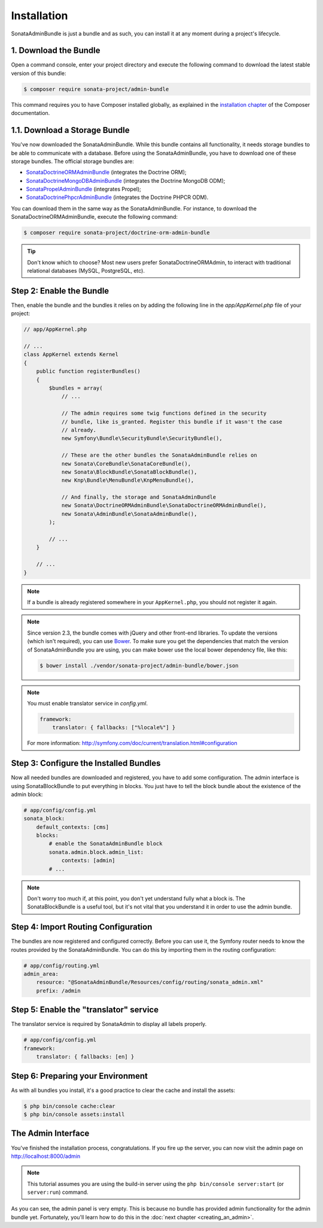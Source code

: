 Installation
============

SonataAdminBundle is just a bundle and as such, you can install it at any
moment during a project's lifecycle.

1. Download the Bundle
----------------------

Open a command console, enter your project directory and execute the
following command to download the latest stable version of this bundle:

.. code-block:: bash

    $ composer require sonata-project/admin-bundle

This command requires you to have Composer installed globally, as explained in
the `installation chapter`_ of the Composer documentation.

1.1. Download a Storage Bundle
------------------------------

You've now downloaded the SonataAdminBundle. While this bundle contains all
functionality, it needs storage bundles to be able to communicate with a
database. Before using the SonataAdminBundle, you have to download one of these
storage bundles. The official storage bundles are:

* `SonataDoctrineORMAdminBundle`_ (integrates the Doctrine ORM);
* `SonataDoctrineMongoDBAdminBundle`_ (integrates the Doctrine MongoDB ODM);
* `SonataPropelAdminBundle`_ (integrates Propel);
* `SonataDoctrinePhpcrAdminBundle`_ (integrates the Doctrine PHPCR ODM).

You can download them in the same way as the SonataAdminBundle. For instance,
to download the SonataDoctrineORMAdminBundle, execute the following command:

.. code-block:: bash

    $ composer require sonata-project/doctrine-orm-admin-bundle

.. tip::

    Don't know which to choose? Most new users prefer SonataDoctrineORMAdmin,
    to interact with traditional relational databases (MySQL, PostgreSQL, etc).

Step 2: Enable the Bundle
-------------------------

Then, enable the bundle and the bundles it relies on by adding the following
line in the `app/AppKernel.php` file of your project:

.. code-block:: php

    // app/AppKernel.php

    // ...
    class AppKernel extends Kernel
    {
        public function registerBundles()
        {
            $bundles = array(
                // ...

                // The admin requires some twig functions defined in the security
                // bundle, like is_granted. Register this bundle if it wasn't the case
                // already.
                new Symfony\Bundle\SecurityBundle\SecurityBundle(),

                // These are the other bundles the SonataAdminBundle relies on
                new Sonata\CoreBundle\SonataCoreBundle(),
                new Sonata\BlockBundle\SonataBlockBundle(),
                new Knp\Bundle\MenuBundle\KnpMenuBundle(),

                // And finally, the storage and SonataAdminBundle
                new Sonata\DoctrineORMAdminBundle\SonataDoctrineORMAdminBundle(),
                new Sonata\AdminBundle\SonataAdminBundle(),
            );

            // ...
        }

        // ...
    }

.. note::

    If a bundle is already registered somewhere in your ``AppKernel.php``, you
    should not register it again.

.. note::

    Since version 2.3, the bundle comes with jQuery and other front-end
    libraries. To update the versions (which isn't required), you can use
    `Bower`_. To make sure you get the dependencies that match the version of
    SonataAdminBundle you are using, you can make bower use the local bower
    dependency file, like this:

    .. code-block:: bash

        $ bower install ./vendor/sonata-project/admin-bundle/bower.json

.. note::

    You must enable translator service in `config.yml`.

    .. code-block:: yaml

        framework:
            translator: { fallbacks: ["%locale%"] }

    For more information: http://symfony.com/doc/current/translation.html#configuration

Step 3: Configure the Installed Bundles
---------------------------------------

Now all needed bundles are downloaded and registered, you have to add some
configuration. The admin interface is using SonataBlockBundle to put everything
in blocks. You just have to tell the block bundle about the existence of the
admin block:

.. code-block:: yaml

    # app/config/config.yml
    sonata_block:
        default_contexts: [cms]
        blocks:
            # enable the SonataAdminBundle block
            sonata.admin.block.admin_list:
                contexts: [admin]
            # ...

.. note::

    Don't worry too much if, at this point, you don't yet understand fully
    what a block is. The SonataBlockBundle is a useful tool, but it's not vital
    that you understand it in order to use the admin bundle.

Step 4: Import Routing Configuration
------------------------------------

The bundles are now registered and configured correctly. Before you can use it,
the Symfony router needs to know the routes provided by the SonataAdminBundle.
You can do this by importing them in the routing configuration:

.. code-block:: yaml

    # app/config/routing.yml
    admin_area:
        resource: "@SonataAdminBundle/Resources/config/routing/sonata_admin.xml"
        prefix: /admin

Step 5: Enable the "translator" service
---------------------------------------

The translator service is required by SonataAdmin to display all labels properly.

.. code-block:: yaml

    # app/config/config.yml
    framework:
        translator: { fallbacks: [en] }

Step 6: Preparing your Environment
----------------------------------

As with all bundles you install, it's a good practice to clear the cache and
install the assets:

.. code-block:: bash

    $ php bin/console cache:clear
    $ php bin/console assets:install

The Admin Interface
-------------------

You've finished the installation process, congratulations. If you fire up the
server, you can now visit the admin page on http://localhost:8000/admin

.. note::

    This tutorial assumes you are using the build-in server using the
    ``php bin/console server:start`` (or ``server:run``) command.

.. image:: ../images/getting_started_empty_dashboard.png

As you can see, the admin panel is very empty. This is because no bundle has
provided admin functionality for the admin bundle yet. Fortunately, you'll
learn how to do this in the :doc:`next chapter <creating_an_admin>`.

.. _`installation chapter`: https://getcomposer.org/doc/00-intro.md
.. _SonataDoctrineORMAdminBundle: http://sonata-project.org/bundles/doctrine-orm-admin/master/doc/index.html
.. _SonataDoctrineMongoDBAdminBundle: http://sonata-project.org/bundles/mongo-admin/master/doc/index.html
.. _SonataPropelAdminBundle: http://sonata-project.org/bundles/propel-admin/master/doc/index.html
.. _SonataDoctrinePhpcrAdminBundle: http://sonata-project.org/bundles/doctrine-phpcr-admin/master/doc/index.html
.. _Bower: http://bower.io/
